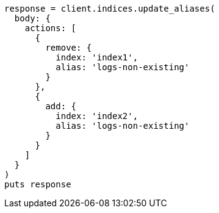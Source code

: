 [source, ruby]
----
response = client.indices.update_aliases(
  body: {
    actions: [
      {
        remove: {
          index: 'index1',
          alias: 'logs-non-existing'
        }
      },
      {
        add: {
          index: 'index2',
          alias: 'logs-non-existing'
        }
      }
    ]
  }
)
puts response
----
